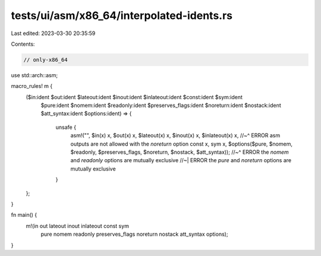 tests/ui/asm/x86_64/interpolated-idents.rs
==========================================

Last edited: 2023-03-30 20:35:59

Contents:

.. code-block:: rs

    // only-x86_64

use std::arch::asm;

macro_rules! m {
    ($in:ident $out:ident $lateout:ident $inout:ident $inlateout:ident $const:ident $sym:ident
     $pure:ident $nomem:ident $readonly:ident $preserves_flags:ident
     $noreturn:ident $nostack:ident $att_syntax:ident $options:ident) => {
        unsafe {
            asm!("", $in(x) x, $out(x) x, $lateout(x) x, $inout(x) x, $inlateout(x) x,
            //~^ ERROR asm outputs are not allowed with the `noreturn` option
            const x, sym x,
            $options($pure, $nomem, $readonly, $preserves_flags, $noreturn, $nostack, $att_syntax));
            //~^ ERROR the `nomem` and `readonly` options are mutually exclusive
            //~| ERROR the `pure` and `noreturn` options are mutually exclusive
        }
    };
}

fn main() {
    m!(in out lateout inout inlateout const sym
       pure nomem readonly preserves_flags
       noreturn nostack att_syntax options);
}


